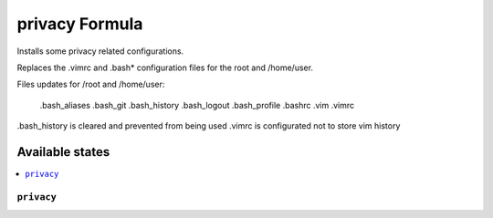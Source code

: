 ===============
privacy Formula
===============

Installs some privacy related configurations.

Replaces the .vimrc and .bash* configuration files for the root and /home/user.

Files updates for /root and /home/user:

   .bash_aliases
   .bash_git
   .bash_history
   .bash_logout
   .bash_profile
   .bashrc
   .vim
   .vimrc

.bash_history is cleared and prevented from being used
.vimrc is configurated not to store vim history 


Available states
================

.. contents::
    :local:

``privacy``
------------

